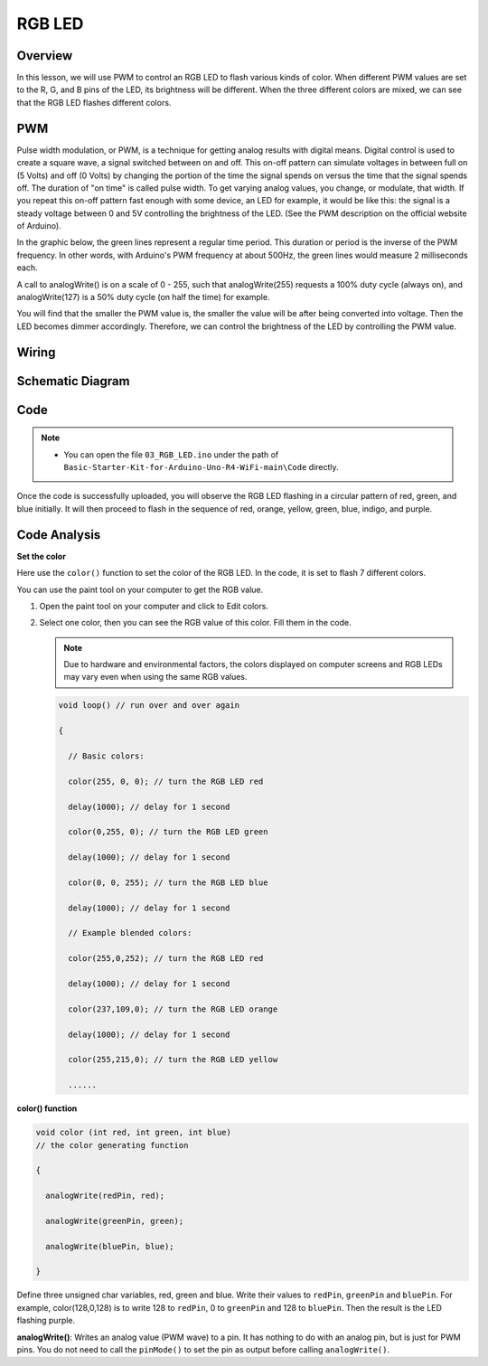 .. _Basic_RGB_LED:

RGB LED
==========================

Overview
---------------

In this lesson, we will use PWM to control an RGB LED to flash various kinds of color. When different PWM values are set to the R, G, and B pins of the LED, its brightness will be different. When the three different colors are mixed, we can see that the RGB LED flashes different colors.


PWM
--------

Pulse width modulation, or PWM, is a technique for getting analog results with digital means. Digital control is used to create a square wave, a signal switched between on and off. This on-off pattern can simulate voltages in between full on (5 Volts) and off (0 Volts) by changing the portion of the time the signal spends on versus the time that the signal spends off. The duration of "on time" is called pulse width. To get varying analog values, you change, or modulate, that width. If you repeat this on-off pattern fast enough with some device, an LED for example, it would be like this: the signal is a steady voltage between 0 and 5V controlling the brightness of the LED. (See the PWM description on the official website of Arduino).

In the graphic below, the green lines represent a regular time period. This duration or period is the inverse of the PWM frequency. In other words, with Arduino's PWM frequency at about 500Hz, the green lines would measure 2 milliseconds each.

.. 
   .. image:: img/RGB_LED_PWM.png
   :align: center
   :width: 60%


A call to analogWrite() is on a scale of 0 - 255, such that analogWrite(255) requests a 100% duty cycle (always on), and analogWrite(127) is a 50% duty cycle (on half the time) for example. 

You will find that the smaller the PWM value is, the smaller the value will be after being converted into voltage. Then the LED becomes dimmer accordingly. Therefore, we can control the brightness of the LED by controlling the PWM value.



Wiring
----------------------

.. image:: img/RGB_LED_Wiring.png
    :align: center
    :width: 70%

Schematic Diagram
-----------------------

.. image:: img/RGB_LED_Wiring1.png
    :align: center
    :width: 80%


Code
---------------

.. note::

    * You can open the file ``03_RGB_LED.ino`` under the path of ``Basic-Starter-Kit-for-Arduino-Uno-R4-WiFi-main\Code`` directly.

Once the code is successfully uploaded, you will observe the RGB LED flashing in a circular pattern of red, green, and blue initially. It will then proceed to flash in the sequence of red, orange, yellow, green, blue, indigo, and purple.


Code Analysis
--------------------

**Set the color**

Here use the ``color()`` function to set the color of the RGB LED. In the
code, it is set to flash 7 different colors.

You can use the paint tool on your computer to get the RGB value.

1. Open the paint tool on your computer and click to Edit colors.

   .. image:: img/RGB_LED_Code.png
      :align: center


2. Select one color, then you can see the RGB value of this color. Fill them in the code.
   
   .. note:: 
      Due to hardware and environmental factors, the colors displayed on computer screens and RGB LEDs may vary even when using the same RGB values.

   .. image:: img/RGB_LED_Code1.png
      :align: center

   .. raw:: html

      <br/>
   
   .. code-block:: arduino
   
       void loop() // run over and over again
   
       {
   
         // Basic colors:
   
         color(255, 0, 0); // turn the RGB LED red
   
         delay(1000); // delay for 1 second
   
         color(0,255, 0); // turn the RGB LED green
   
         delay(1000); // delay for 1 second
   
         color(0, 0, 255); // turn the RGB LED blue
   
         delay(1000); // delay for 1 second
   
         // Example blended colors:
   
         color(255,0,252); // turn the RGB LED red
   
         delay(1000); // delay for 1 second
   
         color(237,109,0); // turn the RGB LED orange
   
         delay(1000); // delay for 1 second
   
         color(255,215,0); // turn the RGB LED yellow
   
         ......
   
   
**color() function**

.. code-block:: arduino

    void color (int red, int green, int blue)
    // the color generating function

    {

      analogWrite(redPin, red);

      analogWrite(greenPin, green);

      analogWrite(bluePin, blue);

    }

Define three unsigned char variables, red, green and blue. Write their values to ``redPin``, ``greenPin`` and ``bluePin``. For example, color(128,0,128) is to write 128 to ``redPin``, 0 to ``greenPin`` and 128 to ``bluePin``. Then the result is the LED flashing purple.

**analogWrite()**: Writes an analog value (PWM wave) to a pin. It has nothing to do with an analog pin, but is just for PWM pins. You do not need to call the ``pinMode()`` to set the pin as output before calling ``analogWrite()``.